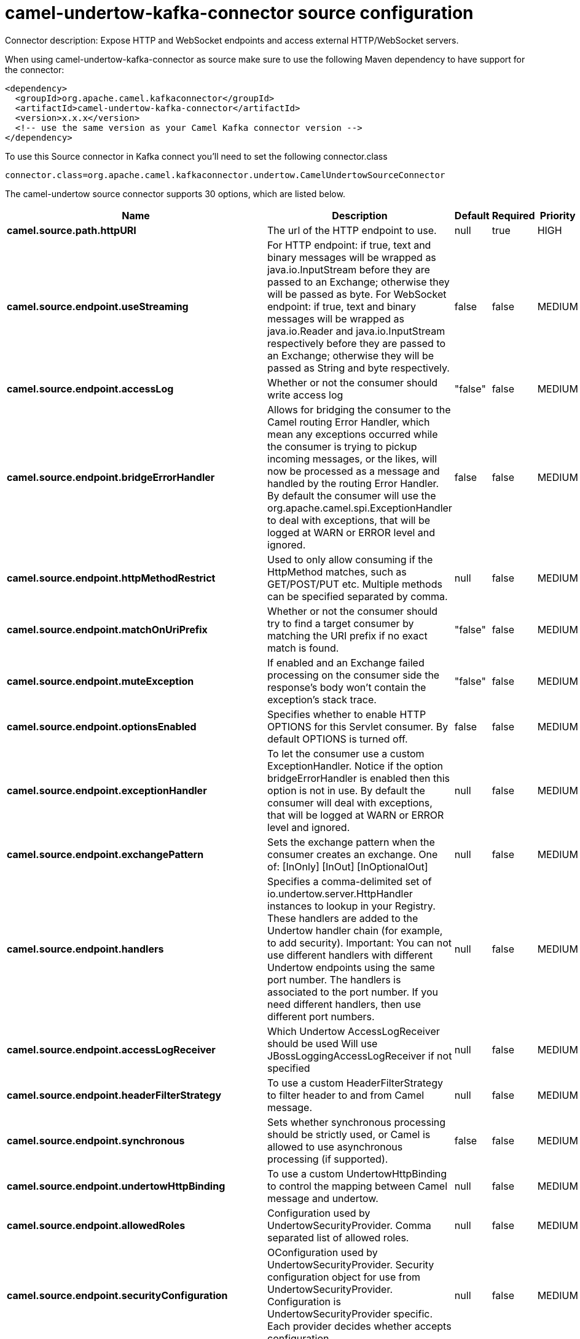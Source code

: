 // kafka-connector options: START
[[camel-undertow-kafka-connector-source]]
= camel-undertow-kafka-connector source configuration

Connector description: Expose HTTP and WebSocket endpoints and access external HTTP/WebSocket servers.

When using camel-undertow-kafka-connector as source make sure to use the following Maven dependency to have support for the connector:

[source,xml]
----
<dependency>
  <groupId>org.apache.camel.kafkaconnector</groupId>
  <artifactId>camel-undertow-kafka-connector</artifactId>
  <version>x.x.x</version>
  <!-- use the same version as your Camel Kafka connector version -->
</dependency>
----

To use this Source connector in Kafka connect you'll need to set the following connector.class

[source,java]
----
connector.class=org.apache.camel.kafkaconnector.undertow.CamelUndertowSourceConnector
----


The camel-undertow source connector supports 30 options, which are listed below.



[width="100%",cols="2,5,^1,1,1",options="header"]
|===
| Name | Description | Default | Required | Priority
| *camel.source.path.httpURI* | The url of the HTTP endpoint to use. | null | true | HIGH
| *camel.source.endpoint.useStreaming* | For HTTP endpoint: if true, text and binary messages will be wrapped as java.io.InputStream before they are passed to an Exchange; otherwise they will be passed as byte. For WebSocket endpoint: if true, text and binary messages will be wrapped as java.io.Reader and java.io.InputStream respectively before they are passed to an Exchange; otherwise they will be passed as String and byte respectively. | false | false | MEDIUM
| *camel.source.endpoint.accessLog* | Whether or not the consumer should write access log | "false" | false | MEDIUM
| *camel.source.endpoint.bridgeErrorHandler* | Allows for bridging the consumer to the Camel routing Error Handler, which mean any exceptions occurred while the consumer is trying to pickup incoming messages, or the likes, will now be processed as a message and handled by the routing Error Handler. By default the consumer will use the org.apache.camel.spi.ExceptionHandler to deal with exceptions, that will be logged at WARN or ERROR level and ignored. | false | false | MEDIUM
| *camel.source.endpoint.httpMethodRestrict* | Used to only allow consuming if the HttpMethod matches, such as GET/POST/PUT etc. Multiple methods can be specified separated by comma. | null | false | MEDIUM
| *camel.source.endpoint.matchOnUriPrefix* | Whether or not the consumer should try to find a target consumer by matching the URI prefix if no exact match is found. | "false" | false | MEDIUM
| *camel.source.endpoint.muteException* | If enabled and an Exchange failed processing on the consumer side the response's body won't contain the exception's stack trace. | "false" | false | MEDIUM
| *camel.source.endpoint.optionsEnabled* | Specifies whether to enable HTTP OPTIONS for this Servlet consumer. By default OPTIONS is turned off. | false | false | MEDIUM
| *camel.source.endpoint.exceptionHandler* | To let the consumer use a custom ExceptionHandler. Notice if the option bridgeErrorHandler is enabled then this option is not in use. By default the consumer will deal with exceptions, that will be logged at WARN or ERROR level and ignored. | null | false | MEDIUM
| *camel.source.endpoint.exchangePattern* | Sets the exchange pattern when the consumer creates an exchange. One of: [InOnly] [InOut] [InOptionalOut] | null | false | MEDIUM
| *camel.source.endpoint.handlers* | Specifies a comma-delimited set of io.undertow.server.HttpHandler instances to lookup in your Registry. These handlers are added to the Undertow handler chain (for example, to add security). Important: You can not use different handlers with different Undertow endpoints using the same port number. The handlers is associated to the port number. If you need different handlers, then use different port numbers. | null | false | MEDIUM
| *camel.source.endpoint.accessLogReceiver* | Which Undertow AccessLogReceiver should be used Will use JBossLoggingAccessLogReceiver if not specified | null | false | MEDIUM
| *camel.source.endpoint.headerFilterStrategy* | To use a custom HeaderFilterStrategy to filter header to and from Camel message. | null | false | MEDIUM
| *camel.source.endpoint.synchronous* | Sets whether synchronous processing should be strictly used, or Camel is allowed to use asynchronous processing (if supported). | false | false | MEDIUM
| *camel.source.endpoint.undertowHttpBinding* | To use a custom UndertowHttpBinding to control the mapping between Camel message and undertow. | null | false | MEDIUM
| *camel.source.endpoint.allowedRoles* | Configuration used by UndertowSecurityProvider. Comma separated list of allowed roles. | null | false | MEDIUM
| *camel.source.endpoint.securityConfiguration* | OConfiguration used by UndertowSecurityProvider. Security configuration object for use from UndertowSecurityProvider. Configuration is UndertowSecurityProvider specific. Each provider decides whether accepts configuration. | null | false | MEDIUM
| *camel.source.endpoint.securityProvider* | Security provider allows plug in the provider, which will be used to secure requests. SPI approach could be used too (endpoint then finds security provider using SPI). | null | false | MEDIUM
| *camel.source.endpoint.sslContextParameters* | To configure security using SSLContextParameters | null | false | MEDIUM
| *camel.source.endpoint.fireWebSocketChannelEvents* | if true, the consumer will post notifications to the route when a new WebSocket peer connects, disconnects, etc. See UndertowConstants.EVENT_TYPE and EventType. | false | false | MEDIUM
| *camel.component.undertow.bridgeErrorHandler* | Allows for bridging the consumer to the Camel routing Error Handler, which mean any exceptions occurred while the consumer is trying to pickup incoming messages, or the likes, will now be processed as a message and handled by the routing Error Handler. By default the consumer will use the org.apache.camel.spi.ExceptionHandler to deal with exceptions, that will be logged at WARN or ERROR level and ignored. | false | false | MEDIUM
| *camel.component.undertow.muteException* | If enabled and an Exchange failed processing on the consumer side the response's body won't contain the exception's stack trace. | false | false | MEDIUM
| *camel.component.undertow.autowiredEnabled* | Whether autowiring is enabled. This is used for automatic autowiring options (the option must be marked as autowired) by looking up in the registry to find if there is a single instance of matching type, which then gets configured on the component. This can be used for automatic configuring JDBC data sources, JMS connection factories, AWS Clients, etc. | true | false | MEDIUM
| *camel.component.undertow.hostOptions* | To configure common options, such as thread pools | null | false | MEDIUM
| *camel.component.undertow.undertowHttpBinding* | To use a custom HttpBinding to control the mapping between Camel message and HttpClient. | null | false | MEDIUM
| *camel.component.undertow.allowedRoles* | Configuration used by UndertowSecurityProvider. Comma separated list of allowed roles. | null | false | MEDIUM
| *camel.component.undertow.securityConfiguration* | Configuration used by UndertowSecurityProvider. Security configuration object for use from UndertowSecurityProvider. Configuration is UndertowSecurityProvider specific. Each provider decides, whether it accepts configuration. | null | false | MEDIUM
| *camel.component.undertow.securityProvider* | Security provider allows plug in the provider, which will be used to secure requests. SPI approach could be used too (component then finds security provider using SPI). | null | false | MEDIUM
| *camel.component.undertow.sslContextParameters* | To configure security using SSLContextParameters | null | false | MEDIUM
| *camel.component.undertow.useGlobalSslContext Parameters* | Enable usage of global SSL context parameters. | false | false | MEDIUM
|===



The camel-undertow source connector has no converters out of the box.





The camel-undertow source connector has no transforms out of the box.





The camel-undertow source connector has no aggregation strategies out of the box.
// kafka-connector options: END
